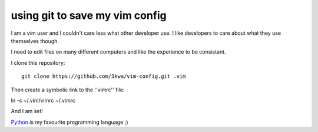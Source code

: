 using git to save my vim config
-------------------------------

I am a vim user and I couldn't care less what other developer use. I like developers to care about what they use themselves though.

I need to edit files on many different computers and like the experience to be consistant.

I clone this repository::

    git clone https://github.com/3kwa/vim-config.git .vim

Then create a symbolic link to the ''vimrc'' file::

ln -s ~/.vim/vimrc ~/.vimrc

And I am set!

Python_ is my favourite programming language ;)

.. _Python: http://www,python.org

